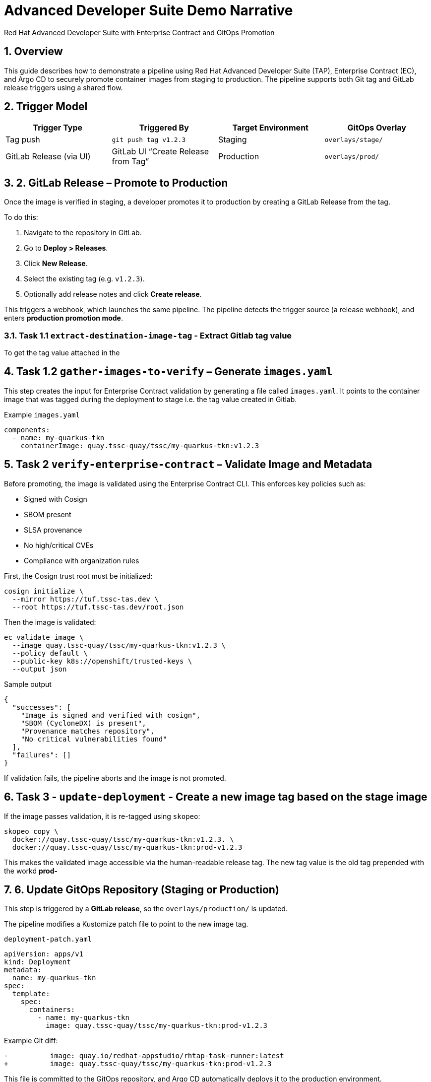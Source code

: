 = Advanced Developer Suite Demo Narrative
Red Hat Advanced Developer Suite with Enterprise Contract and GitOps Promotion
:icons: font
:sectnums:
:source-highlighter: rouge

== Overview

This guide describes how to demonstrate a pipeline using Red Hat Advanced Developer Suite (TAP), Enterprise Contract (EC), and Argo CD to securely promote container images from staging to production. The pipeline supports both Git tag and GitLab release triggers using a shared flow.

== Trigger Model

[cols="1,1,1,1",options="header"]
|===
|Trigger Type | Triggered By | Target Environment | GitOps Overlay

| Tag push
| `git push tag v1.2.3`
| Staging
| `overlays/stage/`

| GitLab Release (via UI)
| GitLab UI “Create Release from Tag”
| Production
| `overlays/prod/`
|===

== 2. GitLab Release – Promote to Production

Once the image is verified in staging, a developer promotes it to production by creating a GitLab Release from the tag.

To do this:

. Navigate to the repository in GitLab.
. Go to *Deploy > Releases*.
. Click *New Release*.
. Select the existing tag (e.g. `v1.2.3`).
. Optionally add release notes and click *Create release*.

This triggers a webhook, which launches the same pipeline. The pipeline detects the trigger source (a release webhook), and enters **production promotion mode**.

=== Task 1.1 `extract-destination-image-tag` - Extract Gitlab tag value

To get the tag value attached in the

== Task 1.2  `gather-images-to-verify` – Generate `images.yaml`

This step creates the input for Enterprise Contract validation by generating a file called `images.yaml`. It points to the container image that was tagged during the deployment to stage i.e. the tag value created in Gitlab.

.Example `images.yaml`
[source,yaml]
----
components:
  - name: my-quarkus-tkn
    containerImage: quay.tssc-quay/tssc/my-quarkus-tkn:v1.2.3
----

== Task 2 `verify-enterprise-contract` – Validate Image and Metadata

Before promoting, the image is validated using the Enterprise Contract CLI. This enforces key policies such as:

- Signed with Cosign
- SBOM present
- SLSA provenance
- No high/critical CVEs
- Compliance with organization rules

First, the Cosign trust root must be initialized:

[source,bash]
----
cosign initialize \
  --mirror https://tuf.tssc-tas.dev \
  --root https://tuf.tssc-tas.dev/root.json
----

Then the image is validated:

[source,bash]
----
ec validate image \
  --image quay.tssc-quay/tssc/my-quarkus-tkn:v1.2.3 \
  --policy default \
  --public-key k8s://openshift/trusted-keys \
  --output json
----

.Sample output
[source,json]
----
{
  "successes": [
    "Image is signed and verified with cosign",
    "SBOM (CycloneDX) is present",
    "Provenance matches repository",
    "No critical vulnerabilities found"
  ],
  "failures": []
}
----

If validation fails, the pipeline aborts and the image is not promoted.

== Task 3 - `update-deployment` - Create a new image tag based on the *stage* image

If the image passes validation, it is re-tagged using `skopeo`:

[source,bash]
----
skopeo copy \
  docker://quay.tssc-quay/tssc/my-quarkus-tkn:v1.2.3. \
  docker://quay.tssc-quay/tssc/my-quarkus-tkn:prod-v1.2.3
----

This makes the validated image accessible via the human-readable release tag.  The new tag value is the old tag prepended with the workd *prod-*

== 6. Update GitOps Repository (Staging or Production)

This step is triggered by a **GitLab release**, so the `overlays/production/` is updated.

The pipeline modifies a Kustomize patch file to point to the new image tag.

.`deployment-patch.yaml`
[source,yaml]
----
apiVersion: apps/v1
kind: Deployment
metadata:
  name: my-quarkus-tkn
spec:
  template:
    spec:
      containers:
        - name: my-quarkus-tkn
          image: quay.tssc-quay/tssc/my-quarkus-tkn:prod-v1.2.3
----

.Example Git diff:
[source,diff]
----
-          image: quay.io/redhat-appstudio/rhtap-task-runner:latest
+          image: quay.tssc-quay/tssc/my-quarkus-tkn:prod-v1.2.3
----

This file is committed to the GitOps repository, and Argo CD automatically deploys it to the production environment.

== Summary

[cols="1,1",options="header"]
|===
| Step | Description

| Tag Push
| Triggers staging pipeline and GitOps update for `overlays/staging/`

| GitLab Release
| Triggers production promotion pipeline via webhook

| gather-images-to-verify
| Selects the image that is tagged with the value of the Gitlab tag (during the deployment to stage) which is attached to the release

| verify-enterprise-contract
| Validates the image’s integrity, provenance, and compliance

| Tagging
| Tags the verified image using the Git release tag prepended with the word *prod-*

| GitOps Update
| Updates `overlays/production/` for Argo CD
|===

== Key Takeaways

- The same pipeline is reused for both staging and production, depending on the Git event.
- Only GitLab UI–created releases trigger production deployment.
- Promotion to prod requires a release and ensures only staged images are promoted
- Enterprise Contract ensures only secure and compliant artifacts reach production.

== 🧩 Optional Enhancements

* *Integrate Red Hat Advanced Cluster Security (ACS)*
  → Scan the image and deployment for vulnerabilities and policy violations before promotion
  → Include ACS steps in the pipeline to enforce security gates beyond EC validation

* *Add Slack or email notifications*
  → Notify stakeholders when a release is promoted or validation fails
  → Improve visibility into release activity and policy enforcement

* *Include signature verification for Git tags*
  → Ensure that only cryptographically signed tags can trigger production promotion
  → Strengthen trust in Git operations and release integrity

* *Promote via GitHub or CLI*
  → Demonstrate how the same flow can be adapted for GitHub Releases or CLI-driven tag pushes
  → Highlight flexibility of the pipeline’s trigger model

* *Track pipeline runs in Developer Hub or Tekton Dashboard*
  → Show how platform engineers or auditors can trace promotion history
  → Surface links to logs, artifacts, and Git metadata

* *Enforce RBAC for release creation*
  → Limit who can trigger production deployments by restricting GitLab release permissions
  → Introduce tighter governance for critical environments